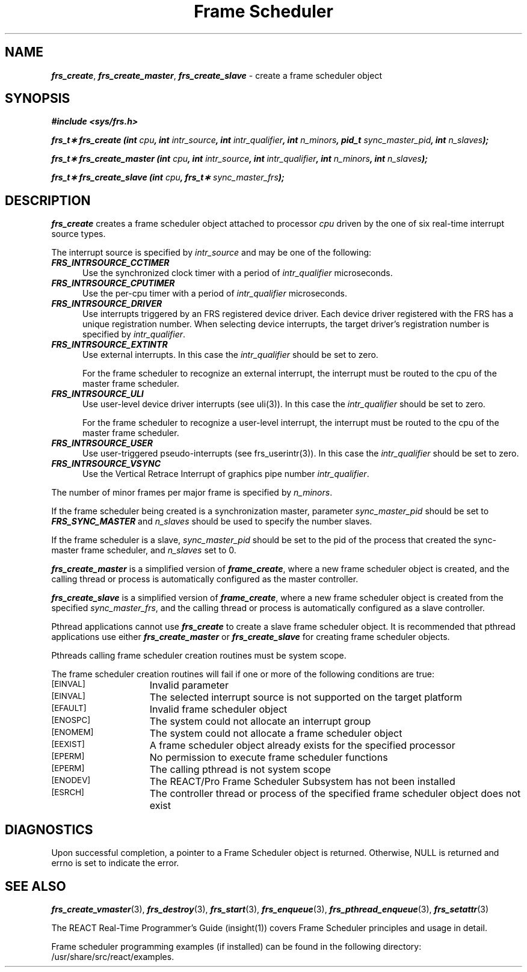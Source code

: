 '\"! tbl | mmdoc
'\"macro stdmacro
.TH "Frame Scheduler" 3
.SH NAME
\f4frs_create\f1, \f4frs_create_master\f1, \f4frs_create_slave\f1 \- create a frame scheduler object
.Op c p a
.SH SYNOPSIS
\f4#include <sys/frs.h>\f1
.PP
\f4frs_t\(** frs_create (int \f2cpu\fP, int \f2intr_source\fP, int \f2intr_qualifier\fP, int \f2n_minors\fP, pid_t \f2sync_master_pid\fP, int \f2n_slaves\fP);\f1
.PP
\f4frs_t\(** frs_create_master (int \f2cpu\fP, int \f2intr_source\fP, int \f2intr_qualifier\fP, int \f2n_minors\fP, int \f2n_slaves\fP);\f1
.PP
\f4frs_t\(** frs_create_slave (int \f2cpu\fP, frs_t\(** \f2sync_master_frs\fP);\f1
.fi
.SH DESCRIPTION
\f4frs_create\fP creates a frame scheduler object attached to processor
\f2cpu\fP driven by the one of six real-time interrupt source types.
.P
The interrupt source is specified by \f2intr_source\fP and may be one of
the following:
.PP
.TP 5
\f4FRS_INTRSOURCE_CCTIMER\fP
Use the synchronized clock timer with a period of \f2intr_qualifier\fP
microseconds.
.TP
\f4FRS_INTRSOURCE_CPUTIMER\fP
Use the per-cpu timer with a period of \f2intr_qualifier\fP
microseconds.
.TP
\f4FRS_INTRSOURCE_DRIVER\fP
Use interrupts triggered by an FRS registered device driver.
Each device driver registered with the FRS has a unique
registration number.  When selecting device interrupts, the
target driver's registration number is specified
by \f2intr_qualifier\fP.
.TP
\f4FRS_INTRSOURCE_EXTINTR\fP
Use external interrupts. In this case the \f2intr_qualifier\fP should
be set to zero.
.sp
For the frame scheduler to recognize an external interrupt, the interrupt
must be routed to the cpu of the master frame scheduler.
.TP
\f4FRS_INTRSOURCE_ULI\fP
Use user-level device driver interrupts (see uli(3)).
In this case the \f2intr_qualifier\fP should be set to zero.
.sp
For the frame scheduler to recognize a user-level interrupt, the interrupt
must be routed to the cpu of the master frame scheduler.
.TP
\f4FRS_INTRSOURCE_USER\fP
Use user-triggered pseudo-interrupts (see frs_userintr(3)).
In this case the \f2intr_qualifier\fP should be set to zero.
.TP
\f4FRS_INTRSOURCE_VSYNC\fP
Use the Vertical Retrace Interrupt of graphics pipe number \f2intr_qualifier\fP.
.P
The number of minor frames per major frame is specified by \f2n_minors\fP.
.P
If the frame scheduler being created is a synchronization master, parameter
\f2sync_master_pid\fP should be set to \f4FRS_SYNC_MASTER\fP and \f2n_slaves\fP
should be used to specify the number slaves.
.P
If the frame scheduler
is a slave, \f2sync_master_pid\fP should be set to the pid of the process
that created the sync-master frame scheduler, and \f2n_slaves\fP set to 0.
.P
\f4frs_create_master\fP is a simplified version of \f4frame_create\fP,
where a new frame scheduler object is created, and the calling thread or
process is automatically configured as the master controller.
.P
\f4frs_create_slave\fP is a simplified version of \f4frame_create\fP,
where a new frame scheduler object is created from the specified
\f2sync_master_frs\fP, and the calling thread or process is automatically
configured as a slave controller.
.P
Pthread applications cannot use \f4frs_create\fP to create a slave
frame scheduler object. It is recommended that pthread applications
use either \f4frs_create_master\fP or \f4frs_create_slave\fP for creating
frame scheduler objects.
.P
Pthreads calling frame scheduler creation routines must be system scope.
.P
The frame scheduler creation routines will fail if one or more of the following
conditions are true:
.TP 15
.SM
\%[EINVAL]
Invalid parameter
.TP 15
.SM
\%[EINVAL]
The selected interrupt source is not supported on the target platform 
.TP 15
.SM
\%[EFAULT]
Invalid frame scheduler object
.TP 15
.SM
\%[ENOSPC]
The system could not allocate an interrupt group
.TP 15
.SM
\%[ENOMEM]
The system could not allocate a frame scheduler object
.TP 15
.SM
\%[EEXIST]
A frame scheduler object already exists for the specified processor
.TP 15
.SM
\%[EPERM]
No permission to execute frame scheduler functions
.TP 15
.SM
\%[EPERM]
The calling pthread is not system scope
.TP 15
.SM
\%[ENODEV]
The REACT/Pro Frame Scheduler Subsystem has not been installed
.TP 15
.SM
\%[ESRCH]
The controller thread or process of the specified frame scheduler
object does not exist
.SH "DIAGNOSTICS"
Upon successful completion, a pointer to a Frame Scheduler object is
returned.  Otherwise, NULL is returned and errno is set to indicate the
error.
.SH "SEE ALSO"
\f4frs_create_vmaster\f1(3),
\f4frs_destroy\f1(3),
\f4frs_start\f1(3),
\f4frs_enqueue\f1(3),
\f4frs_pthread_enqueue\f1(3),
\f4frs_setattr\f1(3)
.P
The REACT Real-Time Programmer's Guide (insight(1)) covers Frame Scheduler
principles and usage in detail.
.P
Frame scheduler programming examples (if installed) can be found in the
following directory: /usr/share/src/react/examples.
